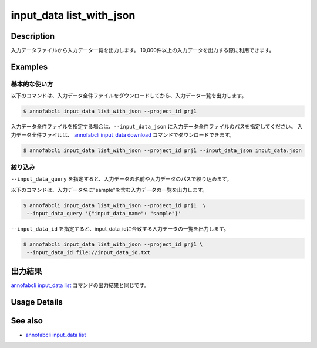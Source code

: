 ==========================================
input_data list_with_json
==========================================

Description
=================================
入力データファイルから入力データ一覧を出力します。
10,000件以上の入力データを出力する際に利用できます。


Examples
=================================




基本的な使い方
--------------------------

以下のコマンドは、入力データ全件ファイルをダウンロードしてから、入力データ一覧を出力します。

.. code-block::

    $ annofabcli input_data list_with_json --project_id prj1


入力データ全件ファイルを指定する場合は、``--input_data_json`` に入力データ全件ファイルのパスを指定してください。
入力データ全件ファイルは、 `annofabcli input_data download <../input_data/download.html>`_ コマンドでダウンロードできます。


.. code-block::

    $ annofabcli input_data list_with_json --project_id prj1 --input_data_json input_data.json 



絞り込み
----------------------------------------------

``--input_data_query`` を指定すると、入力データの名前や入力データのパスで絞り込めます。


以下のコマンドは、入力データ名に"sample"を含む入力データの一覧を出力します。

.. code-block::

    $ annofabcli input_data list_with_json --project_id prj1  \
     --input_data_query '{"input_data_name": "sample"}' 



``--input_data_id`` を指定すると、input_data_idに合致する入力データの一覧を出力します。

.. code-block::

    $ annofabcli input_data list_with_json --project_id prj1 \
     --input_data_id file://input_data_id.txt




出力結果
=================================
`annofabcli input_data list <../input_data/list.html>`_ コマンドの出力結果と同じです。

Usage Details
=================================

.. argparse::
   :ref: annofabcli.input_data.list_input_data_with_json.add_parser
   :prog: annofabcli input_data list_with_json
   :nosubcommands:
   :nodefaultconst:


See also
=================================
* `annofabcli input_data list <../input_data/list.html>`_
